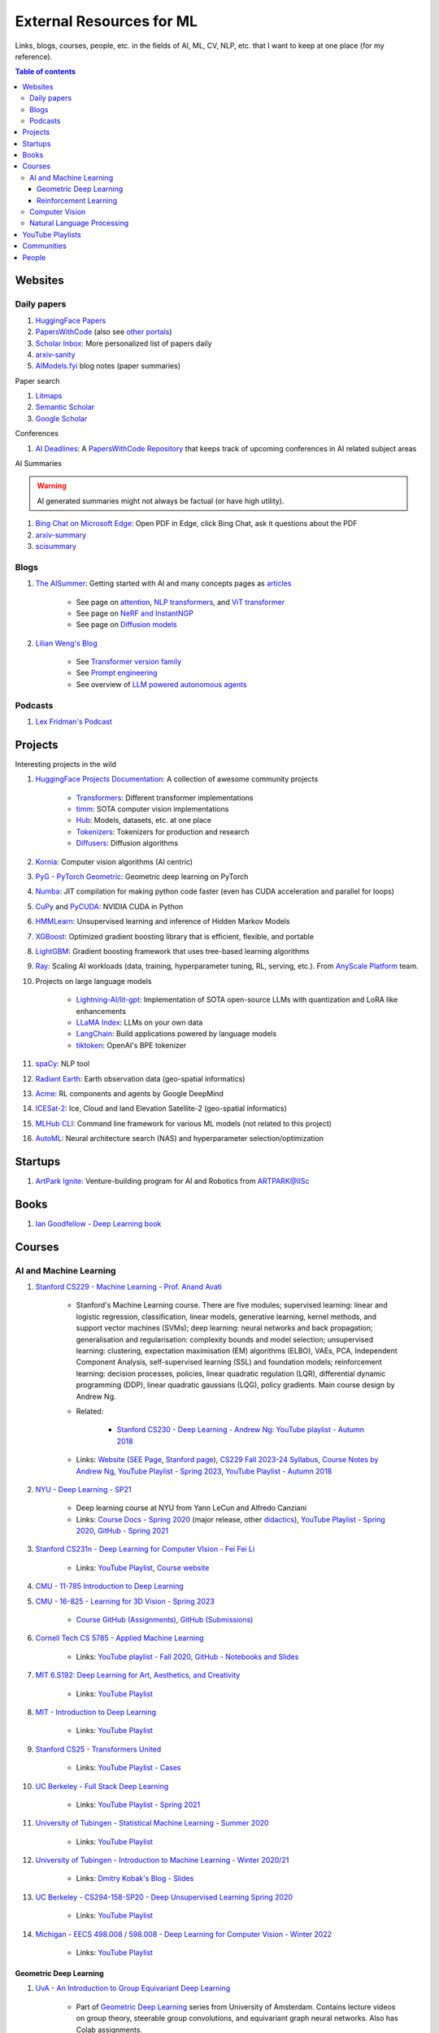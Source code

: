 External Resources for ML
=========================

Links, blogs, courses, people, etc. in the fields of AI, ML, CV, NLP, etc. that I want to keep at one place (for my reference).

.. contents:: Table of contents
    :depth: 4

Websites
--------

Daily papers
^^^^^^^^^^^^

#. `HuggingFace Papers <https://huggingface.co/papers>`__
#. `PapersWithCode <https://paperswithcode.com/>`__ (also see `other portals <https://portal.paperswithcode.com/>`__)
#. `Scholar Inbox <https://www.scholar-inbox.com/>`__: More personalized list  of papers daily
#. `arxiv-sanity <https://arxiv-sanity-lite.com/>`__
#. `AIModels.fyi <https://notes.aimodels.fyi/>`__ blog notes (paper summaries)

Paper search

#. `Litmaps <https://www.litmaps.com/>`__
#. `Semantic Scholar <https://www.semanticscholar.org/>`__
#. `Google Scholar <https://scholar.google.com/>`__

Conferences

#. `AI Deadlines <https://aideadlin.es/>`__: A `PapersWithCode Repository <https://github.com/paperswithcode/ai-deadlines>`__ that keeps track of upcoming conferences in AI related subject areas

AI Summaries

.. warning:: 
    AI generated summaries might not always be factual (or have high utility).

#. `Bing Chat on Microsoft Edge <https://www.reddit.com/r/bing/s/SOvYIzjMwd>`__: Open PDF in Edge, click Bing Chat, ask it questions about the PDF
#. `arxiv-summary <https://www.arxiv-summary.com/>`__
#. `scisummary <https://scisummary.com/>`__

Blogs
^^^^^

#. `The AISummer <https://theaisummer.com/>`__: Getting started with AI and many concepts pages as `articles <https://theaisummer.com/learn-ai/>`__

    * See page on `attention <https://theaisummer.com/attention/>`__, `NLP transformers <https://theaisummer.com/transformer/>`__, and `ViT transformer <https://theaisummer.com/transformer/>`__
    * See page on `NeRF and InstantNGP <https://theaisummer.com/nerf/>`__
    * See page on `Diffusion models <https://theaisummer.com/diffusion-models/>`__

#. `Lilian Weng's Blog <https://lilianweng.github.io/>`__

    * See `Transformer version family <https://lilianweng.github.io/posts/2023-01-27-the-transformer-family-v2/>`__
    * See `Prompt engineering <https://lilianweng.github.io/posts/2023-03-15-prompt-engineering/>`__
    * See overview of `LLM powered autonomous agents <https://lilianweng.github.io/posts/2023-06-23-agent/>`__

Podcasts
^^^^^^^^

#. `Lex Fridman's Podcast <https://lexfridman.com/podcast/>`__

Projects
--------

Interesting projects in the wild

#. `HuggingFace Projects Documentation <https://huggingface.co/docs>`__: A collection of awesome community projects

    * `Transformers <https://huggingface.co/docs/transformers/index>`__: Different transformer implementations
    * `timm <https://huggingface.co/docs/timm/index>`__: SOTA computer vision implementations
    * `Hub <https://huggingface.co/docs/hub/index>`__: Models, datasets, etc. at one place
    * `Tokenizers <https://huggingface.co/docs/tokenizers/index>`__: Tokenizers for production and research
    * `Diffusers <https://huggingface.co/docs/diffusers/index>`__: Diffusion algorithms

#. `Kornia <https://kornia.readthedocs.io/en/latest/>`__: Computer vision algorithms (AI centric)
#. `PyG - PyTorch Geometric <https://pyg.org/>`__: Geometric deep learning on PyTorch
#. `Numba <https://numba.pydata.org/>`__: JIT compilation for making python code faster (even has CUDA acceleration and parallel for loops)
#. `CuPy <https://cupy.dev/>`__ and `PyCUDA <https://documen.tician.de/pycuda/>`__: NVIDIA CUDA in Python
#. `HMMLearn <https://hmmlearn.readthedocs.io/en/latest/index.html>`__: Unsupervised learning and inference of Hidden Markov Models
#. `XGBoost <https://xgboost.readthedocs.io/en/stable/>`__: Optimized gradient boosting library that is efficient, flexible, and portable
#. `LightGBM <https://lightgbm.readthedocs.io/en/latest/index.html>`__: Gradient boosting framework that uses tree-based learning algorithms
#. `Ray <https://www.ray.io/>`__: Scaling AI workloads (data, training, hyperparameter tuning, RL, serving, etc.). From `AnyScale Platform <https://www.anyscale.com/platform>`__ team.
#. Projects on large language models

    * `Lightning-AI/lit-gpt <https://github.com/Lightning-AI/lit-gpt>`__: Implementation of SOTA open-source LLMs with quantization and LoRA like enhancements
    * `LLaMA Index <https://www.llamaindex.ai/>`__: LLMs on your own data
    * `LangChain <https://python.langchain.com/>`__: Build applications powered by language models
    * `tiktoken <https://github.com/openai/tiktoken>`__: OpenAI's BPE tokenizer

#. `spaCy <https://spacy.io/>`__: NLP tool
#. `Radiant Earth <https://radiant.earth/>`__: Earth observation data (geo-spatial informatics)
#. `Acme <https://dm-acme.readthedocs.io/en/latest/>`__: RL components and agents by Google DeepMind
#. `ICESat-2 <https://icesat-2.gsfc.nasa.gov/>`__: Ice, Cloud and land Elevation Satellite-2 (geo-spatial informatics)
#. `MLHub CLI <https://mlhub.readthedocs.io/en/latest/>`__: Command line framework for various ML models (not related to this project)
#. `AutoML <https://www.automl.org/>`__: Neural architecture search (NAS) and hyperparameter selection/optimization

Startups
--------

#. `ArtPark Ignite <https://www.artpark.in/startup/ignite/>`__: Venture-building program for AI and Robotics from ARTPARK@IISc

Books
-----

#. `Ian Goodfellow - Deep Learning book <https://www.deeplearningbook.org/>`__

Courses
-------

AI and Machine Learning
^^^^^^^^^^^^^^^^^^^^^^^

#. `Stanford CS229 - Machine Learning - Prof. Anand Avati <http://cs229.stanford.edu/>`__

    * Stanford's Machine Learning course. There are five modules; supervised learning: linear and logistic regression, classification, linear models, generative learning, kernel methods, and support vector machines (SVMs); deep learning: neural networks and back propagation; generalisation and regularisation: complexity bounds and model selection; unsupervised learning: clustering, expectation maximisation (EM) algorithms (ELBO), VAEs, PCA, Independent Component Analysis, self-supervised learning (SSL) and foundation models; reinforcement learning: decision processes, policies, linear quadratic regulation (LQR), differential dynamic programming (DDP), linear quadratic gaussians (LQG), policy gradients. Main course design by Andrew Ng.
    * Related: 

        * `Stanford CS230 - Deep Learning - Andrew Ng <https://cs230.stanford.edu/>`__: `YouTube playlist - Autumn 2018 <https://www.youtube.com/playlist?list=PLoROMvodv4rOABXSygHTsbvUz4G_YQhOb>`__

    * Links: `Website <http://cs229.stanford.edu/>`__ (`SEE Page <https://see.stanford.edu/Course/CS229>`__, `Stanford page <https://online.stanford.edu/courses/cs229-machine-learning>`__), `CS229 Fall 2023-24 Syllabus <https://docs.google.com/spreadsheets/d/1sEu4ygD5HWxaqjvbR2nsjvG6NBoW5tRW/edit>`__, `Course Notes by Andrew Ng <https://cs229.stanford.edu/lectures-spring2022/main_notes.pdf>`__, `YouTube Playlist - Spring 2023 <https://youtube.com/playlist?list=PLoROMvodv4rNyWOpJg_Yh4NSqI4Z4vOYy>`__, `YouTube Playlist - Autumn 2018 <https://youtube.com/playlist?list=PLoROMvodv4rMiGQp3WXShtMGgzqpfVfbU&si=abStj_Mu__Xu_vIb>`__

#. `NYU - Deep Learning - SP21 <https://cds.nyu.edu/deep-learning/>`__

    * Deep learning course at NYU from Yann LeCun and Alfredo Canziani
    * Links: `Course Docs - Spring 2020 <https://atcold.github.io/NYU-DLSP20/>`__ (major release, other `didactics <https://atcold.github.io/didactics>`__), `YouTube Playlist - Spring 2020 <https://www.youtube.com/playlist?list=PLLHTzKZzVU9eaEyErdV26ikyolxOsz6mq>`__, `GitHub - Spring 2021 <https://github.com/Atcold/NYU-DLSP21>`__

#. `Stanford CS231n - Deep Learning for Computer VIsion - Fei Fei Li <http://cs231n.stanford.edu/>`__

    * Links: `YouTube Playlist <https://youtube.com/playlist?list=PL3FW7Lu3i5JvHM8ljYj-zLfQRF3EO8sYv>`__, `Course website <https://cs231n.github.io/>`__

#. `CMU - 11-785 Introduction to Deep Learning <https://deeplearning.cs.cmu.edu/F22/index.html>`__
#. `CMU - 16-825 - Learning for 3D Vision - Spring 2023 <https://learning3d.github.io/>`__

    * `Course GitHub (Assignments) <https://github.com/learning3d/>`__, `GitHub (Submissions) <https://github.com/Zoe0123/16-825-Learning-for-3D-Vision/tree/main>`__

#. `Cornell Tech CS 5785 - Applied Machine Learning <https://classes.cornell.edu/browse/roster/FA23/class/CS/5785>`__

    * Links: `YouTube playlist - Fall 2020 <https://www.youtube.com/playlist?list=PL2UML_KCiC0UlY7iCQDSiGDMovaupqc83>`__, `GitHub - Notebooks and Slides <https://github.com/kuleshov/cornell-cs5785-2020-applied-ml>`__

#. `MIT 6.S192: Deep Learning for Art, Aesthetics, and Creativity <https://ali-design.github.io/deepcreativity/>`__

    * Links: `YouTube Playlist <https://www.youtube.com/playlist?list=PLCpMvp7ftsnIbNwRnQJbDNRqO6qiN3EyH>`__

#. `MIT - Introduction to Deep Learning <http://introtodeeplearning.com/>`__

    * Links: `YouTube Playlist <https://www.youtube.com/playlist?list=PLtBw6njQRU-rwp5__7C0oIVt26ZgjG9NI>`__

#. `Stanford CS25 - Transformers United <https://web.stanford.edu/class/cs25/>`__

    * Links: `YouTube Playlist - Cases <https://www.youtube.com/playlist?list=PLoROMvodv4rNiJRchCzutFw5ItR_Z27CM>`__

#. `UC Berkeley - Full Stack Deep Learning <https://fullstackdeeplearning.com/course/>`__

    * Links: `YouTube Playlist - Spring 2021 <https://www.youtube.com/playlist?list=PL1T8fO7ArWlcWg04OgNiJy91PywMKT2lv>`__

#. `University of Tubingen - Statistical Machine Learning - Summer 2020 <https://www.tml.cs.uni-tuebingen.de/teaching/2020_statistical_learning/>`__

    * Links: `YouTube Playlist <https://www.youtube.com/playlist?list=PL05umP7R6ij2XCvrRzLokX6EoHWaGA2cC>`__

#. `University of Tubingen - Introduction to Machine Learning - Winter 2020/21 <https://www.youtube.com/playlist?list=PL05umP7R6ij35ShKLDqccJSDntugY4FQT>`__ 

    * Links: `Dmitry Kobak's Blog - Slides <https://dkobak.github.io/>`__

#. `UC Berkeley - CS294-158-SP20 - Deep Unsupervised Learning Spring 2020 <https://sites.google.com/view/berkeley-cs294-158-sp20/home>`__

    * Links: `YouTube Playlist <https://www.youtube.com/playlist?list=PLwRJQ4m4UJjPiJP3691u-qWwPGVKzSlNP>`__

#. `Michigan - EECS 498.008 / 598.008 - Deep Learning for Computer Vision - Winter 2022 <https://web.eecs.umich.edu/~justincj/teaching/eecs498/WI2022/>`__ 

    * Links: `YouTube Playlist <https://www.youtube.com/playlist?list=PL5-TkQAfAZFbzxjBHtzdVCWE0Zbhomg7r>`__

Geometric Deep Learning
"""""""""""""""""""""""

#. `UvA - An Introduction to Group Equivariant Deep Learning <https://uvagedl.github.io/>`__

    * Part of `Geometric Deep Learning <https://geometricdeeplearning.com/>`__ series from University of Amsterdam. Contains lecture videos on group theory, steerable group convolutions, and equivariant graph neural networks. Also has Colab assignments.

#. `UPenn - Graph Neural Networks - ESE 5140 <https://gnn.seas.upenn.edu/>`__ 

    * GNNs (lectures and labs/assignments). Overview of GNNs from `NVIDIA <https://blogs.nvidia.com/blog/2022/10/24/what-are-graph-neural-networks/>`__, `distill <https://distill.pub/2021/gnn-intro/>`__


Reinforcement Learning
""""""""""""""""""""""

#. `Stanford CS234 - Reinforcement Learning - Emma Brunskill <https://web.stanford.edu/class/cs234/>`__

    * Links: `YouTube Playlist <https://www.youtube.com/playlist?list=PLoROMvodv4rOSOPzutgyCTapiGlY2Nd8u>`__

#. `UC Berkeley CS 285 - Deep Reinforcement Learning <https://rail.eecs.berkeley.edu/deeprlcourse/>`__ 

    * Links: `YouTube Playlist <https://www.youtube.com/playlist?list=PL_iWQOsE6TfURIIhCrlt-wj9ByIVpbfGc>`__

#. `UC Berkeley CS 294 - Deep Reinforcement Learning (Fall 2015) <https://rll.berkeley.edu/deeprlcourse-fa15/>`__

    * Links: `YouTube Playlist - Foundations of Deep RL - Pieter Abbeel <https://www.youtube.com/playlist?list=PLwRJQ4m4UJjNymuBM9RdmB3Z9N5-0IlY0>`__


Computer Vision
^^^^^^^^^^^^^^^

#. `University of Tubingen - Computer Vision - Prof. Dr. Andreas Geiger <https://uni-tuebingen.de/en/fakultaeten/mathematisch-naturwissenschaftliche-fakultaet/fachbereiche/informatik/lehrstuehle/autonomous-vision/lectures/computer-vision/>`__

    * Introduction and history of computer vision. Photogrammetry, image sensing pipeline, structure-from-motion, bundle adjustment, stereo reconstruction, probabilistic graphical models, optical flow, shape from shading, stereo, coordinate based networks, image recognition, semantic segmentation, object detection, self-supervised learning, and other advanced topics (compositional models, human body models, deepfakes, etc.). University of Tubingen Computer Vision course by Prof. Dr. Andreas Geiger.
    * Links: `YouTube Playlist <https://www.youtube.com/playlist?list=PL05umP7R6ij35L2MHGzis8AEHz7mg381_>`__, `Public Material: Slides and exercises <https://drive.google.com/drive/folders/17YkOlItn9PycNb5bT_O4nVlavlX0_VKQ>`__

Natural Language Processing
^^^^^^^^^^^^^^^^^^^^^^^^^^^

#. `CMU - CS 11-737 Multilingual NLP - Spring 2022 <https://www.phontron.com/class/multiling2022/index.html>`__

    * Links: `YouTube Playlist <https://www.youtube.com/playlist?list=PL8PYTP1V4I8BhCpzfdKKdd1OnTfLcyZr7>`__

#. `CMU - CS 11-711 - Advanced NLP - Fall 2022 <https://www.phontron.com/class/anlp2022/>`__

    * Links: `YouTube Playlist <https://www.youtube.com/playlist?list=PL8PYTP1V4I8D0UkqW2fEhgLrnlDW9QK7z>`__

#. `Stanford CS224U: Natural Language Understanding <https://web.stanford.edu/class/cs224u/>`__

    * Links: `GitHub <https://github.com/cgpotts/cs224u>`__, `YouTube Playlist <https://www.youtube.com/playlist?list=PLoROMvodv4rPt5D0zs3YhbWSZA8Q_DyiJ>`__

#. `UMass - CS685 - Advanced Natural Language Processing - Spring 2023 <https://people.cs.umass.edu/~miyyer/cs685/>`__

    * Links: `YouTube Playlist - Fall 2020 <https://www.youtube.com/playlist?list=PLWnsVgP6CzadmQX6qevbar3_vDBioWHJL>`__

YouTube Playlists
-----------------

#. `Andrej Karpathy - Neural Networks: Zero to Hero <https://www.youtube.com/playlist?list=PLAqhIrjkxbuWI23v9cThsA9GvCAUhRvKZ>`__
#. `Samuel Albanie - Foundation Models <https://www.youtube.com/playlist?list=PL9t0xVFP90GD8hox0KipBkJcLX_C3ja67>`__
#. `GCP -  Making Friends with Machine Learning <https://www.youtube.com/playlist?list=PLRKtJ4IpxJpDxl0NTvNYQWKCYzHNuy2xG>`__
#. `HuggingFace Course YouTube Playlist <https://www.youtube.com/playlist?list=PLo2EIpI_JMQvWfQndUesu0nPBAtZ9gP1o>`__

    * Links: `All HF Courses <https://huggingface.co/learn>`__, `HF NLP Course <https://huggingface.co/learn/nlp-course>`__, `HF Audio Course <https://huggingface.co/learn/audio-course>`__, `HF Deep RL Course <https://huggingface.co/learn/deep-rl-course>`__

#. `Jeremy Howard - Practical Deep Learning for Coders 2022 <https://www.youtube.com/playlist?list=PLfYUBJiXbdtSvpQjSnJJ_PmDQB_VyT5iU>`__
#. `MLOps - Machine Learning Engineering for Production <https://www.youtube.com/playlist?list=PLkDaE6sCZn6GMoA0wbpJLi3t34Gd8l0aK>`__

Communities
-----------

Some communities you can follow

#. `ML Collective <https://mlcollective.org/>`__: ML research opportunities, collaboration, and mentorship

People
------

#. `Geoffrey E. Hinton <https://www.cs.toronto.edu/~hinton/>`__, `Yann LeCun <http://yann.lecun.org/ex/>`__, and `Yoshua Bengio <https://yoshuabengio.org/>`__: Founders of modern deep learning (received the turing award for it in 2018)
#. `Jurgen Schmidhuber <https://people.idsia.ch/~juergen/>`__ (IDSAI, Swiss): LSTM
#. `Jitendra Malik <https://people.eecs.berkeley.edu/~malik/>`__ (UC Berkeley, Meta): Computer vision and AI
#. `Leonidas J Guibas <https://profiles.stanford.edu/leonidas-guibas>`__ (Stanford): 3D computer vision backbones (PointNet).
#. `Abhinav Gupta <https://www.cs.cmu.edu/~abhinavg/>`__ (CMU RI): Computer Vision and AI
#. `Sergey Levine <https://people.eecs.berkeley.edu/~svlevine/>`__ (UC Berkeley): Reinforcement Learning for Robotics
#. `Dhruv Batra <https://faculty.cc.gatech.edu/~dbatra/>`__ (Georgia Tech, Meta): Embodied AI Agents, Robotics
#. `Michael Bronstein <https://www.cs.ox.ac.uk/people/michael.bronstein/>`__ (CS Univ. of Oxford): Geometric deep learning and graph neural networks.
#. `Max Welling <https://staff.fnwi.uva.nl/m.welling/>`__ (Qualcomm UvA): VAEs, graph CNNs
#. `Luca Carlone <https://lucacarlone.mit.edu/>`__ (MIT): SPARK Lab; SLAM and robust perception.
#. `Saurabh Gupta <https://saurabhg.web.illinois.edu/>`__ (UIUC, Meta): Computer vision, robotics, and AI

Follow these folks on social media (for new research)

#. `Dmytro Mishkin <https://dmytro.ai/>`__: Kornia (CV+AI framework), tweets papers
#. `Phil Wang a.k.a. Lucidrains <https://lucidrains.github.io/>`__: Open source contributions on `GitHub <https://github.com/lucidrains>`__
#. `Ahsen Khaliq a.k.a. AK a.k.a. akhaliq <https://twitter.com/_akhaliq>`__: Tweets and HuggingFace papers, Gradio
#. `Aran Komatsuzaki <https://arankomatsuzaki.wordpress.com/about-me/>`__: Tweets papers, LAION and EleutherAI
#. `Mike Young <https://twitter.com/mikeyoung44>`__: Paper summaries
#. `Ryohei Sasaki <https://github.com/rsasaki0109>`__: Research on autonomous driving (LiDAR)
#. `Dr Ronald Clark <https://www.ron-clark.com/>`__ (CS, Oxford): Real time SLAM, bundle adjustment, scene understanding, and motion tracking
#. `Devendra Singh Chaplot <https://devendrachaplot.github.io/>`__ (CMU, FAIR): Visual navigation, object goal navigation, exploration, embodied AI
#. `Dhruv Shah <https://twitter.com/shahdhruv_>`__ (UC Berkeley): Robotics & AI
